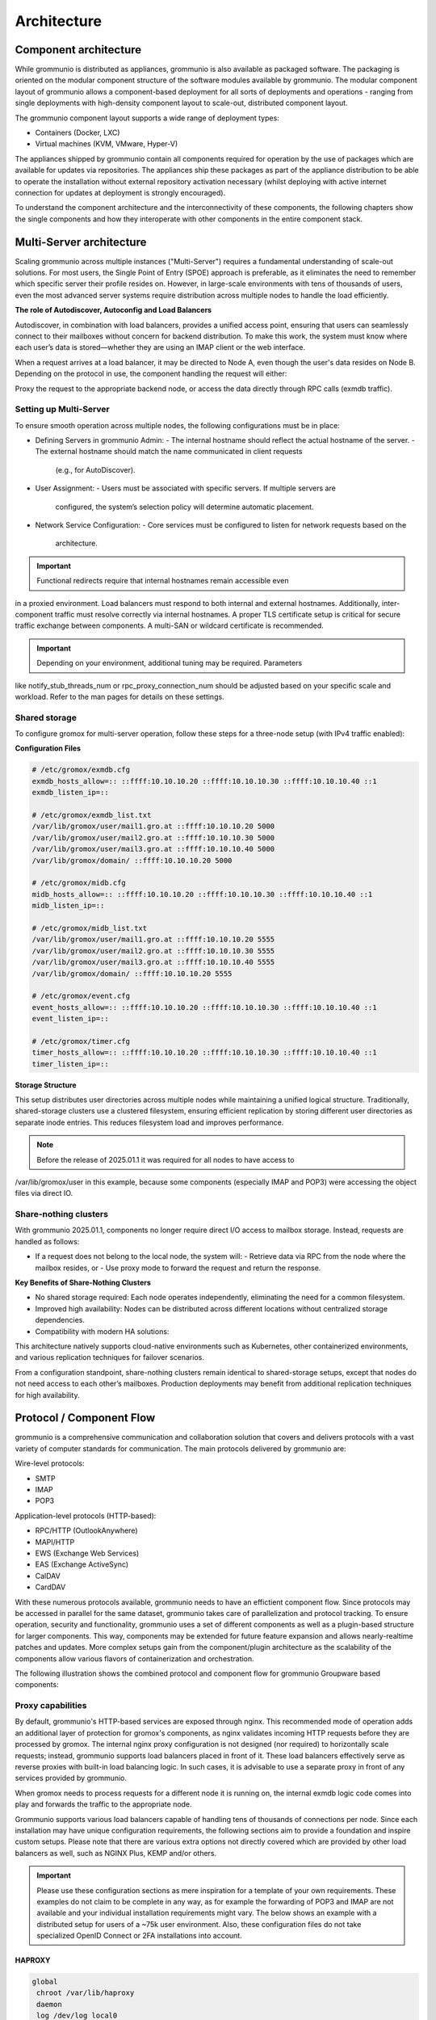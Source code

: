 ..
        SPDX-License-Identifier: CC-BY-SA-4.0 or-later
        SPDX-FileCopyrightText: 2025 grommunio GmbH

############
Architecture
############

Component architecture
======================

While grommunio is distributed as appliances, grommunio is also available as
packaged software. The packaging is oriented on the modular component structure
of the software modules available by grommunio. The modular component layout of
grommunio allows a component-based deployment for all sorts of deployments and
operations - ranging from single deployments with high-density component layout
to scale-out, distributed component layout.

.. image:: _static/img/component_architecture.png
   :alt: Architecture of grommunio components

The grommunio component layout supports a wide range of deployment types:

- Containers (Docker, LXC)
- Virtual machines (KVM, VMware, Hyper-V)

The appliances shipped by grommunio contain all components required for
operation by the use of packages which are available for updates via
repositories. The appliances ship these packages as part of the appliance
distribution to be able to operate the installation without external repository
activation necessary (whilst deploying with active internet connection for
updates at deployment is strongly encouraged).

To understand the component architecture and the interconnectivity of these
components, the following chapters show the single components and how they
interoperate with other components in the entire component stack.

Multi-Server architecture
=========================

Scaling grommunio across multiple instances ("Multi-Server") requires a
fundamental understanding of scale-out solutions. For most users, the Single
Point of Entry (SPOE) approach is preferable, as it eliminates the need to
remember which specific server their profile resides on. However, in large-scale
environments with tens of thousands of users, even the most advanced server
systems require distribution across multiple nodes to handle the load
efficiently.

**The role of Autodiscover, Autoconfig and Load Balancers**

Autodiscover, in combination with load balancers, provides a unified access
point, ensuring that users can seamlessly connect to their mailboxes without
concern for backend distribution. To make this work, the system must know where
each user’s data is stored—whether they are using an IMAP client or the web
interface.

When a request arrives at a load balancer, it may be directed to Node A, even
though the user's data resides on Node B. Depending on the protocol in use, the
component handling the request will either:

Proxy the request to the appropriate backend node, or access the data directly
through RPC calls (exmdb traffic).

Setting up Multi-Server
-----------------------

To ensure smooth operation across multiple nodes, the following configurations
must be in place:

- Defining Servers in grommunio Admin:
  - The internal hostname should reflect the actual hostname of the server.
  - The external hostname should match the name communicated in client requests
    (e.g., for AutoDiscover).
- User Assignment:
  - Users must be associated with specific servers. If multiple servers are
    configured, the system’s selection policy will determine automatic
    placement.
- Network Service Configuration:
  - Core services must be configured to listen for network requests based on the
    architecture.

.. important::
   Functional redirects require that internal hostnames remain accessible even
in a proxied environment. Load balancers must respond to both internal and
external hostnames. Additionally, inter-component traffic must resolve correctly
via internal hostnames. A proper TLS certificate setup is critical for secure
traffic exchange between components. A multi-SAN or wildcard certificate is
recommended.

.. important::
   Depending on your environment, additional tuning may be required. Parameters
like notify_stub_threads_num or rpc_proxy_connection_num should be adjusted
based on your specific scale and workload. Refer to the man pages for details on
these settings.

Shared storage
--------------

To configure gromox for multi-server operation, follow these steps for a
three-node setup (with IPv4 traffic enabled):

**Configuration Files**

.. code-block:: text

	# /etc/gromox/exmdb.cfg
	exmdb_hosts_allow=:: ::ffff:10.10.10.20 ::ffff:10.10.10.30 ::ffff:10.10.10.40 ::1
	exmdb_listen_ip=::

	# /etc/gromox/exmdb_list.txt
	/var/lib/gromox/user/mail1.gro.at ::ffff:10.10.10.20 5000
	/var/lib/gromox/user/mail2.gro.at ::ffff:10.10.10.30 5000
	/var/lib/gromox/user/mail3.gro.at ::ffff:10.10.10.40 5000
	/var/lib/gromox/domain/ ::ffff:10.10.10.20 5000

	# /etc/gromox/midb.cfg
	midb_hosts_allow=:: ::ffff:10.10.10.20 ::ffff:10.10.10.30 ::ffff:10.10.10.40 ::1
	midb_listen_ip=::

	# /etc/gromox/midb_list.txt
	/var/lib/gromox/user/mail1.gro.at ::ffff:10.10.10.20 5555
	/var/lib/gromox/user/mail2.gro.at ::ffff:10.10.10.30 5555
	/var/lib/gromox/user/mail3.gro.at ::ffff:10.10.10.40 5555
	/var/lib/gromox/domain/ ::ffff:10.10.10.20 5555

	# /etc/gromox/event.cfg
	event_hosts_allow=:: ::ffff:10.10.10.20 ::ffff:10.10.10.30 ::ffff:10.10.10.40 ::1
	event_listen_ip=::

	# /etc/gromox/timer.cfg
	timer_hosts_allow=:: ::ffff:10.10.10.20 ::ffff:10.10.10.30 ::ffff:10.10.10.40 ::1
	timer_listen_ip=::

**Storage Structure**

This setup distributes user directories across multiple nodes while maintaining
a unified logical structure. Traditionally, shared-storage clusters use a
clustered filesystem, ensuring efficient replication by storing different user
directories as separate inode entries. This reduces filesystem load and improves
performance.

.. note::
   Before the release of 2025.01.1 it was required for all nodes to have access to
/var/lib/gromox/user in this example, because some components (especially IMAP
and POP3) were accessing the object files via direct IO.

Share-nothing clusters
----------------------

With grommunio 2025.01.1, components no longer require direct I/O access to mailbox storage. Instead, requests are handled as follows:

- If a request does not belong to the local node, the system will:
  - Retrieve data via RPC from the node where the mailbox resides, or
  - Use proxy mode to forward the request and return the response.

**Key Benefits of Share-Nothing Clusters**

- No shared storage required:
  Each node operates independently, eliminating the need for a common filesystem.
- Improved high availability:
  Nodes can be distributed across different locations without centralized storage dependencies.
- Compatibility with modern HA solutions:

This architecture natively supports cloud-native environments such as
Kubernetes, other containerized environments, and various replication techniques
for failover scenarios.

From a configuration standpoint, share-nothing clusters remain identical to
shared-storage setups, except that nodes do not need access to each other’s
mailboxes. Production deployments may benefit from additional replication
techniques for high availability.

Protocol / Component Flow
=========================

grommunio is a comprehensive communication and collaboration solution that
covers and delivers protocols with a vast variety of computer standards for
communication. The main protocols delivered by grommunio are:

Wire-level protocols:

- SMTP
- IMAP
- POP3

Application-level protocols (HTTP-based):

- RPC/HTTP (OutlookAnywhere)
- MAPI/HTTP
- EWS (Exchange Web Services)
- EAS (Exchange ActiveSync)
- CalDAV
- CardDAV

With these numerous protocols available, grommunio needs to have an effictient
component flow. Since protocols may be accessed in parallel for the same
dataset, grommunio takes care of parallelization and protocol tracking. To
ensure operation, security and functionality, grommunio uses a set of different
components as well as a plugin-based structure for larger components. This way,
components may be extended for future feature expansion and allows
nearly-realtime patches and updates. More complex setups gain from the
component/plugin architecture as the scalability of the components allow
various flavors of containerization and orchestration.

The following illustration shows the combined protocol and component flow for
grommunio Groupware based components:

.. image:: _static/img/diag_workflow_protocol.png
   :alt: Protocol and component flow of grommunio Groupware

Proxy capabilities
------------------

By default, grommunio's HTTP-based services are exposed through nginx. This
recommended mode of operation adds an additional layer of protection for
gromox's components, as nginx validates incoming HTTP requests before they are
processed by gromox. The internal nginx proxy configuration is not designed (nor
required) to horizontally scale requests; instead, grommunio supports load
balancers placed in front of it. These load balancers effectively serve as
reverse proxies with built-in load balancing logic. In such cases, it is
advisable to use a separate proxy in front of any services provided by
grommunio.

When gromox needs to process requests for a different node it is running on, the
internal exmdb logic code comes into play and forwards the traffic to the
appropriate node.

Grommunio supports various load balancers capable of handling tens of thousands
of connections per node. Since each installation may have unique configuration
requirements, the following sections aim to provide a foundation and inspire
custom setups. Please note that there are various extra options not directly
covered which are provided by other load balancers as well, such as NGINX Plus,
KEMP and/or others.

.. important::
   Please use these configuration sections as mere inspiration for a template
   of your own requirements. These examples do not claim to be complete in
   any way, as for example the forwarding of POP3 and IMAP are not available
   and your individual installation requirements might vary. The below shows an
   example with a distributed setup for users of a ~75k user environment. Also,
   these configuration files do not take specialized OpenID Connect or 2FA
   installations into account.

HAPROXY
~~~~~~~

.. code-block:: haproxy

	global
	 chroot /var/lib/haproxy
	 daemon
	 log /dev/log local0

	 group haproxy
	 user haproxy

	 maxconn 80000
	 stats timeout 30s
	 ulimit-n 165000

	 ca-base /etc/ssl/certs
	 crt-base /etc/ssl/private
	 ssl-default-bind-ciphers AES128-GCM-SHA256:AES128-SHA:AES128-SHA256:AES256-GCM-SHA384:AES256-SHA:AES256-SHA256:DES-CBC3-SHA:DHE-RSA-AES128-GCM-SHA256:DHE-RSA-AES128-SHA256:DHE-RSA-AES256-GCM-SHA384:DHE-RSA-AES256-SHA256:DHE-RSA-CHACHA20-POLY1305:ECDHE-ECDSA-AES128-GCM-SHA256:ECDHE-ECDSA-AES128-SHA:ECDHE-ECDSA-AES128-SHA256:ECDHE-ECDSA-AES256-GCM-SHA384:ECDHE-ECDSA-AES256-SHA:ECDHE-ECDSA-AES256-SHA384:ECDHE-ECDSA-CHACHA20-POLY1305:ECDHE-RSA-AES128-GCM-SHA256:ECDHE-RSA-AES128-SHA:ECDHE-RSA-AES128-SHA256:ECDHE-RSA-AES256-GCM-SHA384:ECDHE-RSA-AES256-SHA:ECDHE-RSA-AES256-SHA384:ECDHE-RSA-CHACHA20-POLY1305:TLS_AES_128_GCM_SHA256:TLS_AES_256_GCM_SHA384:TLS_CHACHA20_POLY1305_SHA256
	 ssl-default-bind-options ssl-min-ver TLSv1.2 no-tls-tickets
	 tune.ssl.default-dh-param 2048

	defaults
	 log global
	 mode http
	 option httplog
	 option dontlognull

	 retries 3
	 timeout connect 5s
	 timeout queue 30s
	 timeout client 300s
	 timeout server 300s

	frontend fe_http

	 bind :80
	 http-response set-header Strict-Transport-Security max-age=31536000
	 http-response set-header X-Content-Type-Options nosniff
	 http-response set-header X-Forwarded-Proto https
	 http-response set-header X-Frame-Options SAMEORIGIN

	 acl whitelist-ip src -f /etc/haproxy/ha_whitelist_main.txt
	 http-request silent-drop if HTTP_1.0
	 acl blacklist-ip src -f /etc/haproxy/ha_blacklist_main.txt
	 http-request deny if blacklist-ip

	 mode http
	 maxconn 80000

	 bind *:443 ssl crt /etc/haproxy/proxy.pem alpn h2,http/1.1
	 no option httpclose
	 option forwardfor
	 redirect scheme https code 301 if !{ ssl_fc }

	 # bind quic4@:443 ssl crt /etc/haproxy/proxy.pem alpn h3
         # http-after-response add-header alt-svc 'h3=":443"; ma=60'

	 acl fe_haproxy hdr(host) -i mail.grommunio.at
	 acl admin dst_port 8443
	 acl auth path_beg /auth
	 acl autodiscover path_beg -i /autodiscover
	 acl chat path_beg /chat
	 acl colibri path_beg /colibri-ws
	 acl dav path_beg /dav
	 acl default path_beg /
	 acl eas path_beg /Microsoft-Server-ActiveSync
	 acl ews path_beg /EWS
	 acl files path_beg /files
	 acl hdr_connection_upgrade hdr(Connection) -i upgrade
	 acl hdr_upgrade_websocket hdr(Upgrade) -i websocket
	 acl mapi path_beg /mapi
	 acl meet path_beg /meet
	 acl oab path_beg /OAB
	 acl office path_beg /office
	 acl rpc path_beg /rpc/rpcproxy.dll
	 acl web path_beg /web

	 use_backend be_adminnodes if admin fe_haproxy
	 use_backend be_authnodes if auth fe_haproxy
	 use_backend be_chatnodes if chat fe_haproxy
	 use_backend be_filesnodes if files fe_haproxy
	 use_backend be_gromoxnodes if autodiscover
	 use_backend be_gromoxnodes if ews fe_haproxy
	 use_backend be_gromoxnodes if mapi fe_haproxy
	 use_backend be_gromoxnodes if rpc fe_haproxy
	 use_backend be_meetnodes if colibri fe_haproxy
	 use_backend be_meetnodes if hdr_connection_upgrade hdr_upgrade_websocket meet fe_haproxy
	 use_backend be_meetnodes if meet fe_haproxy
	 use_backend be_officenodes if office fe_haproxy
	 use_backend be_webnodes if dav fe_haproxy
	 use_backend be_webnodes if default fe_haproxy
	 use_backend be_webnodes if eas fe_haproxy
	 use_backend be_webnodes if web fe_haproxy

	frontend fe_imaps
	 mode tcp
	 option tcplog
	 bind :993 name imaps
	 acl blocklist-imap src -f /etc/haproxy/ha_blacklist_imap.txt
	 tcp-request connection reject if blocklist-imap
	 default_backend be_imaps

	frontend fe_pop3s
	 mode tcp
	 option tcplog
	 bind :995 name pop3s
	 acl blocklist-pop3s src -f /etc/haproxy/ha_blacklist_pop3.txt
	 tcp-request connection reject if blocklist-pop3s
	 default_backend be_pop3s

	frontend fe_smtp
	 mode tcp
	 option tcplog
	 bind :25 name smtp
	 acl blocklist-smtp src -f /etc/haproxy/ha_blacklist_smtp.txt
	 tcp-request connection reject if blocklist-smtp
	 default_backend be_smtp

	frontend fe_submission
	 mode tcp
	 option tcplog
	 bind :587 name submission
	 acl blocklist-submission src -f /etc/haproxy/ha_blacklist_submission.txt
	 tcp-request connection reject if blocklist-submission
	 default_backend be_submission

	frontend fe_admin
	 mode http
	 option httplog
	 option forwardfor
	 bind *:8443 ssl crt /etc/haproxy/proxy.pem alpn h2,http/1.1
	 acl whitelist-admin src -f /etc/haproxy/ha_whitelist_admin.txt
	 http-request deny if !whitelist-admin
	 default_backend be_adminnodes

	backend be_gromoxnodes
	 stick-table type ip size 10240k expire 60m
	 stick on src
	 balance roundrobin
	 option forwardfor
	 option redispatch
	 server gromox01 mail01.grommunio.at:443 check ssl verify none
	 server gromox02 mail02.grommunio.at:443 check ssl verify none
	 server gromox03 mail03.grommunio.at:443 check ssl verify none
	 server gromox04 mail04.grommunio.at:443 check ssl verify none
	 server gromox05 mail05.grommunio.at:443 check ssl verify none

	backend be_chatnodes
	 stick-table type ip size 10240k expire 60m
	 stick on src
	 balance roundrobin
	 option forwardfor
	 option http-server-close
	 option redispatch
	 server chat01 chat01.grommunio.at:443 check ssl verify none
	 server chat02 chat02.grommunio.at:443 check ssl verify none

	backend be_webnodes
	 stick-table type ip size 10240k expire 60m
	 stick on src
	 balance roundrobin
	 option forwardfor
	 option http-server-close
	 option redispatch
	 server web01 web01.grommunio.at:443 check ssl verify none
	 server web02 web02.grommunio.at:443 check ssl verify none

	backend be_meetnodes
	 stick-table type ip size 10240k expire 60m
	 stick on src
	 balance url_param room
	 hash-type consistent
	 option forwardfor
	 option http-server-close
	 option redispatch
	 server meet01 meet01.grommunio.at:443 check ssl verify none
	 server meet02 meet02.grommunio.at:443 check ssl verify none

	backend be_filesnodes
	 stick-table type ip size 10240k expire 60m
	 stick on src
	 balance roundrobin
	 option forwardfor
	 option http-server-close
	 option redispatch
	 server files01 files01.grommunio.at:443 check ssl verify none
	 server files02 files02.grommunio.at:443 check ssl verify none

	backend be_officenodes
	 stick-table type ip size 10240k expire 60m
	 stick on src
	 balance roundrobin
	 option forwardfor
	 option http-server-close
	 option redispatch
	 server office01 office01.grommunio.at:443 check ssl verify none

	backend be_authnodes
	 stick-table type ip size 10240k expire 60m
	 stick on src
	 balance roundrobin
	 option forwardfor
	 option http-server-close
	 option redispatch
	 server auth01 auth01.grommunio.at:443 check ssl verify none

	backend be_adminnodes
	 stick-table type ip size 10240k expire 60m
	 stick on src
	 balance roundrobin
	 option forwardfor
	 option http-server-close
	 option redispatch
	 server admin01 admin01.grommunio.at:8443 check ssl verify none

	backend be_imaps
	 stick-table type ip size 10240k expire 60m
	 mode tcp
	 balance source
	 stick on src
	 server imap01 classic01.grommunio.at:993 check
	 server imap02 classic02.grommunio.at:993 check

	backend be_pop3s
	 stick-table type ip size 10240k expire 60m
	 mode tcp
	 balance source
	 stick on src
	 server pop01 classic01.grommunio.at:995 check
	 server pop02 classic02.grommunio.at:995 check

	backend be_smtp
	 mode tcp
	 balance source
	 server smtp01 classic01.grommunio.at:25 send-proxy
	 server smtp02 classic02.grommunio.at:25 send-proxy

	backend be_submission
	 mode tcp
	 balance source
	 server submission01 classic01.grommunio.at:587 send-proxy
	 server submission02 classic02.grommunio.at:587 send-proxy


NGINX
~~~~~

Please note that this configuration does not cover other relevant settings from
nginx in a large scale-out installation, please consult nginx manual of certain
sclability related configuration directives, for example (but not limited to)
`worker_processes`.

The optimal value depends on many factors including the the number of available
CPU cores, the load pattern and more. When in doubt, setting the number of
available CPU cores is a good starting point.

.. code-block:: nginx

	upstream be_smtp {
	 server classic01.example.com:25;
	 server classic02.example.com:25;
	}

	upstream be_submission {
	 server classic01.example.com:587;
	 server classic02.example.com:587;
	}

	upstream be_imaps {
	 server classic01.example.com:993;
	 server classic02.example.com:993;
	}

	upstream be_pop3s {
	 server classic01.example.com:995;
	 server classic02.example.com:995;
	}

	upstream be_gromoxnodes {
	 server mail01.grommunio.at:443;
	 server mail02.grommunio.at:443;
	 server mail03.grommunio.at:443;
	 server mail04.grommunio.at:443;
	 server mail05.grommunio.at:443;
	}

	upstream be_adminnodes {
	 server admin01.grommunio.at:8443;
	}

	upstream be_archivenodes {
	 server archive01.grommunio.at:443;
	}

	upstream be_chatnodes {
	 server chat01.grommunio.at:443;
	 server chat02.grommunio.at:443;
	}

	upstream be_webnodes {
	 server web01.grommunio.at:443;
	 server web02.grommunio.at:443;
	}

	upstream be_filesnodes {
	 server files01.grommunio.at:443;
	 server files02.grommunio.at:443;
	}

	upstream be_officenodes {
	 server office01.grommunio.at:443;
	}

	upstream be_meetnodes {
	 server meet01.grommunio.at:443;
	 server meet02.grommunio.at:443;
	}

	upstream be_authnodes {
	 server auth01.grommunio.at:443;
	}

	stream {
	 server {
	  listen 25;
	  proxy_pass be_smtp;
	 }
	 server {
	  listen 587;
	  proxy_pass be_submission;
	 }
	 server {
	  listen 993;
	  proxy_pass be_imaps;
	 }
	 server {
	  listen 995;
	  proxy_pass be_pop3s;
	 }
	}

	server {
	 listen 80;
	 listen [::]:80;

	 server_name _;

	 error_log /var/log/nginx/error.log;
	 access_log /var/log/nginx/access.log;

	 return 301 https://$server_name$request_uri;
	}

	server {
	 listen 443 ssl http2;
	 listen [::]:443 ssl http2;
	 # listen 443 quic reuseport;
	 # listen [::]:443 quic reuseport;

	 server_name _;

	 ssl_certificate /etc/nginx/proxy.pem;
	 ssl_certificate_key /etc/nginx/proxy.key;
	 include ssl_params;

	 error_log /var/log/nginx/error.log;
	 access_log /var/log/nginx/access.log;

	 charset utf-8;

	 proxy_buffers 4 256k;
	 proxy_buffer_size 128k;
	 proxy_busy_buffers_size 256k;
	 proxy_http_version 1.1;
	 proxy_pass_header Authorization;
	 proxy_pass_header Date;
	 proxy_pass_header Server;
	 proxy_pass_request_headers on;
	 proxy_read_timeout 3h;
	 proxy_read_timeout 60s;

	 more_set_input_headers 'Authorization: $http_authorization';
	 more_set_headers -s 401 'WWW-Authenticate: Basic realm="mail.grommunio.at"';
	 proxy_set_header Accept-Encoding "";
	 proxy_set_header Connection "Keep-Alive";
	 proxy_set_header Host $host;
	 proxy_set_header X-Forwarded-For $proxy_add_x_forwarded_for;
	 proxy_set_header X-Forwarded-Proto $scheme;
	 proxy_set_header X-Real-IP $remote_addr;

	 client_max_body_size 0;

	 location ~* /admin { proxy_pass https://be_adminnodes; }
	 location ~* /auth { proxy_pass https://be_authnodes; }
	 location ~* /antispam { proxy_pass https://be_adminnodes/antispam; }
	 location ~* /archive { proxy_pass https://be_gromoxnodes/archive; }
	 location ~* /autodiscover { proxy_pass https://be_gromoxnodes/Autodiscover; }
	 location ~* /colibri-ws { proxy_pass https://be_meetnodes/meet; }
	 location ~* /chat { proxy_pass https://be_chatnodes/chat; }
	 location ~* /EWS { proxy_pass https://be_gromoxnodes/EWS; }
	 location ~* /files { proxy_pass https://be_filesnodes/files; }
	 location ~* /mapi { proxy_pass https://be_gromoxnodes/mapi; }
	 location ~* /meet { proxy_pass https://be_meetnodes/meet; }
	 location ~* /office { proxy_pass https://be_officenodes/office; }
	 location ~* /Microsoft-Server-ActiveSync { proxy_pass https://be_webnodes/Microsoft-Server-ActiveSync; }
	 location ~* /oab { proxy_pass https://be_gromoxnodes/OAB; }
	 location ~* /Rpc { proxy_pass https://be_gromoxnodes/Rpc; }
	 location ~* /web { proxy_pass https://be_webnodes/web; }

	 location / { proxy_pass https://be_gromoxnodes/; }
	}


SMTP
----

SMTP is the main protocol used for mail transport. For illustration purposes,
there is a distinction made of the internal mail flow as well as external mail
flow.

The entire transport is configured to be gapless in terms of email processing.
This way, grommunio protects also from internal outbreaks (for example spam or
virus distribution).

The configuration outlined here defines the default configuration set. In many
cases, even more sophisticated setups might be envisioned, as with extended
integration of security appliances. The following workflows provide the process
definition which provides a view to where a preferred hook might be
implemented.

Incoming
~~~~~~~~

.. image:: _static/img/diag_workflow_smtpin.png
   :alt: SMTP workflow of incoming mails

Mails are processed as follows (applies to incoming and outgoing):

#. The included Postfix MTA receives messages and passes them to
   grommunio-antispam via the *Milter* mail filter protocol.
#. grommunio-antispam checks the message for spam.
   If configured, grommunio-antispam (optionally) passes the message to an
   anti-virus processing service.
#. The response from the anti-virus check is read back by antispam.
#. The response from antispam is read back by Postfix.
#. Postfix evaluates the contents of the Envelope-From and Envelope-To address
   pair to make the decision if this is i incoming or outgoing mail.
#. Incoming mail is relayed to the gromox-delivery process, which converts the
   mail to a MAPI object and places it in the user's mailbox.
#. Outgoing mail is delivered to a configured relayhost or to the next MX
   destination that is responsible for the target address.

.. image:: _static/img/diag_workflow_smtpout.png
   :alt: SMTP workflow of outgoing mails

RPC/HTTP, MAPI/HTTP & EWS workflow
----------------------------------

.. image:: _static/img/diag_workflow_rpcews.png
   :alt: RPC & EWS workflow

The main protocols used by grommunio for MAPI-based connectivity - as used for
example with Microsoft Outlook - are:

- RPC/HTTP (OutlookAnywhere)
- MAPI/HTTP
- EWS (Exchange Web Services)

All of these protocols are HTTP-based which is why these are routed through the
shipped nginx web server, primarily for security, scalability and monitoring
reasons.

MAPI-based connections are processed as follows:

#. In the first stage, the endpoint utilizes AutoDiscover
   (`https://docs.microsoft.com/en-us/exchange/architecture/client-access/autodiscover <https://docs.microsoft.com/en-us/exchange/architecture/client-access/autodiscover>`_)
   technology (with Authentication) to discover which service endpoint URL is
   responsible for it.
#. If the AutoDiscover endpoint ends up at the same service (If not, it will be
   redirected to the other endpoint URL), nginx routes the connection directly
   to the gromox-http service which handles the connection.
#. For access to the users' mailbox, gromox-http's emsmdb plugin connects to
   the exmdb plugin for mailbox data delivery.

Exchange ActiveSync (EAS)
-------------------------

.. image:: _static/img/diag_workflow_eas.png
   :alt: Exchange ActiveSync (EAS) workflow

The main protocol used for mobile devices and tablets is Exchange ActiveSync
(EAS). EAS is a synchronization state-based protocol which uses state data to
determine its current synchronization status. EAS is often synonymously
refered to as "Push Mail", since it is permanently connected to its service
and listening for updates. As such, EAS is recommended as protocol for mobile
devices especially over unreliable networks, such as cellular networks. While
it is possible to connect certain clients, including Microsoft Mail and
Microsoft Outlook, it is strongly discouraged to do so. Compared to its more
performing alternatives, such as MAPI/HTTP, the EAS protocol is slower for bulk
data transfer or large to very large (10 GB+) mailboxes. At last, the EAS
protocol only delivers a subset of features available to other protocols.

EAS-based connections are processed as follows:

#. In the first stage, the endpoint utilizes AutoDiscover
   (`https://docs.microsoft.com/en-us/exchange/architecture/client-access/autodiscover <https://docs.microsoft.com/en-us/exchange/architecture/client-access/autodiscover>`_)
   technology (with Authentication) to discover which service endpoint URL is
   responsible for it.
#. If the AutoDiscover endpoint ends up at the same service (If not, it will be
   redirected to the other endpoint URL), nginx routes the connection to
   grommunio-sync which natively provides the /Microsoft-Server-ActiveSync
   endpoint to its device.
#. For access to the users' mailbox, grommunio-sync connects to gromox-zcore
   which delivers PHP-MAPI interfaces to access
#. gromox-http via exmdb plugin for mailbox data delivery.

POP3
----

.. image:: _static/img/diag_workflow_pop3.png
   :alt: POP3 workflow

POP3 workflow

IMAP
----

.. image:: _static/img/diag_workflow_imap.png
   :alt: IMAP workflow

IMAP workflow

Authentication
--------------

.. image:: _static/img/diag_workflow_auth.png
   :alt: Authentication workflow

Authentication workflow
